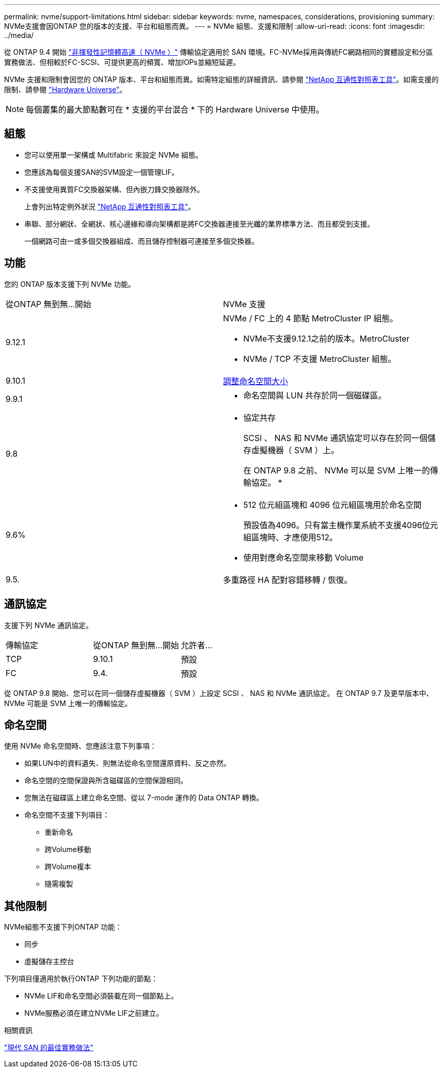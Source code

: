 ---
permalink: nvme/support-limitations.html 
sidebar: sidebar 
keywords: nvme, namespaces, considerations, provisioning 
summary: NVMe支援會因ONTAP 您的版本的支援、平台和組態而異。 
---
= NVMe 組態、支援和限制
:allow-uri-read: 
:icons: font
:imagesdir: ../media/


[role="lead"]
從 ONTAP 9.4 開始 link:https://docs.netapp.com/us-en/ontap/san-admin/manage-nvme-concept.html["非揮發性記憶體高速（ NVMe ）"] 傳輸協定適用於 SAN 環境。FC-NVMe採用與傳統FC網路相同的實體設定和分區實務做法、但相較於FC-SCSI、可提供更高的頻寬、增加IOPs並縮短延遲。

NVMe 支援和限制會因您的 ONTAP 版本、平台和組態而異。如需特定組態的詳細資訊、請參閱 link:https://imt.netapp.com/matrix/["NetApp 互通性對照表工具"]。如需支援的限制、請參閱 link:https://hwu.netapp.com/["Hardware Universe"^]。


NOTE: 每個叢集的最大節點數可在 * 支援的平台混合 * 下的 Hardware Universe 中使用。



== 組態

* 您可以使用單一架構或 Multifabric 來設定 NVMe 組態。
* 您應該為每個支援SAN的SVM設定一個管理LIF。
* 不支援使用異質FC交換器架構、但內嵌刀鋒交換器除外。
+
上會列出特定例外狀況 link:https://mysupport.netapp.com/matrix["NetApp 互通性對照表工具"^]。

* 串聯、部分網狀、全網狀、核心邊緣和導向架構都是將FC交換器連接至光纖的業界標準方法、而且都受到支援。
+
一個網路可由一或多個交換器組成、而且儲存控制器可連接至多個交換器。





== 功能

您的 ONTAP 版本支援下列 NVMe 功能。

[cols="2*"]
|===


| 從ONTAP 無到無...開始 | NVMe 支援 


| 9.12.1  a| 
NVMe / FC 上的 4 節點 MetroCluster IP 組態。

* NVMe不支援9.12.1之前的版本。MetroCluster
* NVMe / TCP 不支援 MetroCluster 組態。




| 9.10.1 | xref:../nvme/resize-namespace-task.html[調整命名空間大小] 


| 9.9.1  a| 
* 命名空間與 LUN 共存於同一個磁碟區。




| 9.8  a| 
* 協定共存
+
SCSI 、 NAS 和 NVMe 通訊協定可以存在於同一個儲存虛擬機器（ SVM ）上。

+
在 ONTAP 9.8 之前、 NVMe 可以是 SVM 上唯一的傳輸協定。
*





| 9.6%  a| 
* 512 位元組區塊和 4096 位元組區塊用於命名空間
+
預設值為4096。只有當主機作業系統不支援4096位元組區塊時、才應使用512。

* 使用對應命名空間來移動 Volume




| 9.5. | 多重路徑 HA 配對容錯移轉 / 恢復。 
|===


== 通訊協定

支援下列 NVMe 通訊協定。

[cols="3*"]
|===


| 傳輸協定 | 從ONTAP 無到無...開始 | 允許者... 


| TCP | 9.10.1 | 預設 


| FC | 9.4. | 預設 
|===
從 ONTAP 9.8 開始、您可以在同一個儲存虛擬機器（ SVM ）上設定 SCSI 、 NAS 和 NVMe 通訊協定。
在 ONTAP 9.7 及更早版本中、 NVMe 可能是 SVM 上唯一的傳輸協定。



== 命名空間

使用 NVMe 命名空間時、您應該注意下列事項：

* 如果LUN中的資料遺失、則無法從命名空間還原資料、反之亦然。
* 命名空間的空間保證與所含磁碟區的空間保證相同。
* 您無法在磁碟區上建立命名空間、從以 7-mode 運作的 Data ONTAP 轉換。
* 命名空間不支援下列項目：
+
** 重新命名
** 跨Volume移動
** 跨Volume複本
** 隨需複製






== 其他限制

.NVMe組態不支援下列ONTAP 功能：
* 同步
* 虛擬儲存主控台


.下列項目僅適用於執行ONTAP 下列功能的節點：
* NVMe LIF和命名空間必須裝載在同一個節點上。
* NVMe服務必須在建立NVMe LIF之前建立。


.相關資訊
link:https://www.netapp.com/pdf.html?item=/media/10680-tr4080.pdf["現代 SAN 的最佳實務做法"]
